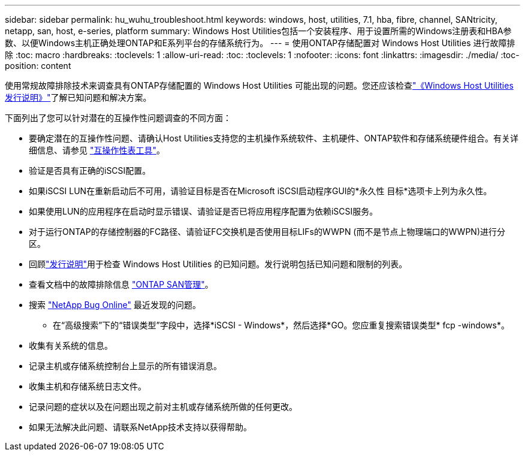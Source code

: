 ---
sidebar: sidebar 
permalink: hu_wuhu_troubleshoot.html 
keywords: windows, host, utilities, 7.1, hba, fibre, channel, SANtricity, netapp, san, host, e-series, platform 
summary: Windows Host Utilities包括一个安装程序、用于设置所需的Windows注册表和HBA参数、以便Windows主机正确处理ONTAP和E系列平台的存储系统行为。 
---
= 使用ONTAP存储配置对 Windows Host Utilities 进行故障排除
:toc: macro
:hardbreaks:
:toclevels: 1
:allow-uri-read: 
:toc: 
:toclevels: 1
:nofooter: 
:icons: font
:linkattrs: 
:imagesdir: ./media/
:toc-position: content


[role="lead"]
使用常规故障排除技术来调查具有ONTAP存储配置的 Windows Host Utilities 可能出现的问题。您还应该检查link:hu-wuhu-release-notes.html["《Windows Host Utilities发行说明》"]了解已知问题和解决方案。

下面列出了您可以针对潜在的互操作性问题调查的不同方面：

* 要确定潜在的互操作性问题、请确认Host Utilities支持您的主机操作系统软件、主机硬件、ONTAP软件和存储系统硬件组合。有关详细信息、请参见 http://mysupport.netapp.com/matrix["互操作性表工具"^]。
* 验证是否具有正确的iSCSI配置。
* 如果iSCSI LUN在重新启动后不可用，请验证目标是否在Microsoft iSCSI启动程序GUI的*永久性 目标*选项卡上列为永久性。
* 如果使用LUN的应用程序在启动时显示错误、请验证是否已将应用程序配置为依赖iSCSI服务。
* 对于运行ONTAP的存储控制器的FC路径、请验证FC交换机是否使用目标LIFs的WWPN (而不是节点上物理端口的WWPN)进行分区。
* 回顾link:hu-wuhu-release-notes.html["发行说明"]用于检查 Windows Host Utilities 的已知问题。发行说明包括已知问题和限制的列表。
* 查看文档中的故障排除信息 https://docs.netapp.com/us-en/ontap/san-admin/index.html["ONTAP SAN管理"^]。
* 搜索 https://mysupport.netapp.com/site/bugs-online/product["NetApp Bug Online"^] 最近发现的问题。
+
** 在“高级搜索”下的“错误类型”字段中，选择*iSCSI - Windows*，然后选择*GO。您应重复搜索错误类型* fcp -windows*。


* 收集有关系统的信息。
* 记录主机或存储系统控制台上显示的所有错误消息。
* 收集主机和存储系统日志文件。
* 记录问题的症状以及在问题出现之前对主机或存储系统所做的任何更改。
* 如果无法解决此问题、请联系NetApp技术支持以获得帮助。

